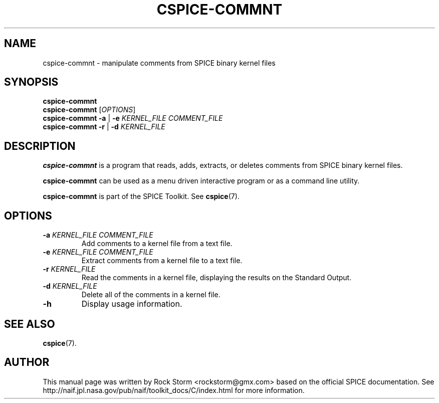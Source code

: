 .\"                                      Hey, EMACS: -*- nroff -*-
.\" (C) Copyright 2016 Rock Storm <rockstorm@gmx.com>,
.\"
.TH CSPICE-COMMNT 1
.SH NAME
cspice-commnt \- manipulate comments from SPICE binary kernel files
.SH SYNOPSIS
.B cspice-commnt
.br
.B cspice-commnt
[\fIOPTIONS\fR]
.br
.B cspice-commnt
\fB\-a\fR | \fB\-e\fR \fIKERNEL_FILE\fR \fICOMMENT_FILE\fR
.br
.B cspice-commnt
\fB\-r\fR | \fB\-d\fR \fIKERNEL_FILE\fR

.SH DESCRIPTION
\fBcspice-commnt\fR
is a program that reads, adds, extracts, or deletes comments from SPICE binary kernel files.
.PP
.B cspice-commnt
can be used as a menu driven interactive program or as a command line utility.
.PP
.B cspice-commnt
is part of the SPICE Toolkit. See \fBcspice\fR(7).

.SH OPTIONS
.TP
\fB\-a\fR \fIKERNEL_FILE\fR \fICOMMENT_FILE\fR
Add comments to a kernel file from a text file.
.TP
\fB\-e\fR \fIKERNEL_FILE\fR \fICOMMENT_FILE\fR
Extract comments from a kernel file to a text file.
.TP
\fB\-r\fR \fIKERNEL_FILE\fR
Read the comments in a kernel file, displaying the results on the Standard Output.
.TP
\fB\-d\fR \fIKERNEL_FILE\fR
Delete all of the comments in a kernel file.
.TP
\fB\-h\fR
Display usage information.

.SH SEE ALSO
.BR cspice (7).

.SH AUTHOR
This manual page was written by Rock Storm <rockstorm@gmx.com> based on the official SPICE documentation. See http://naif.jpl.nasa.gov/pub/naif/toolkit_docs/C/index.html for more information.
